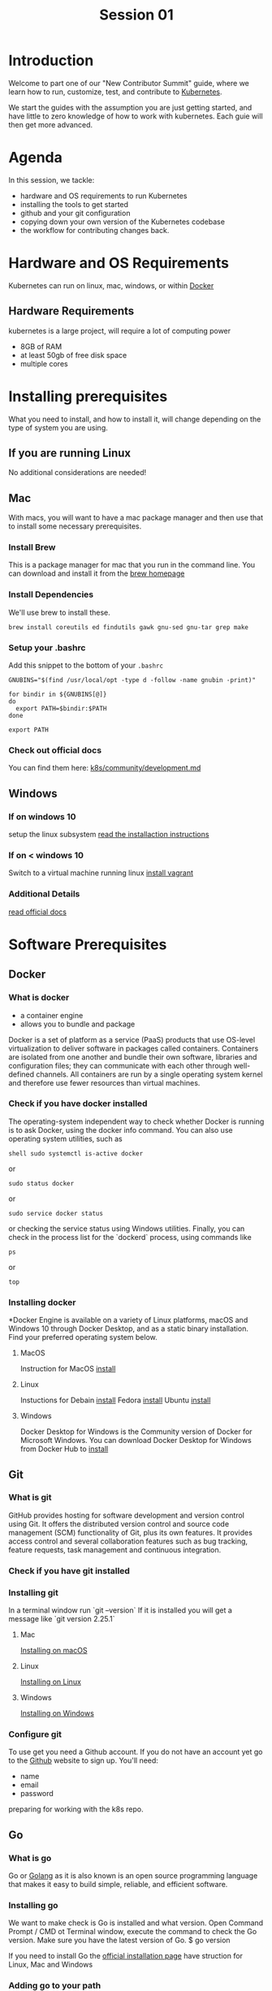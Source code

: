 #+TITLE: Session 01
#+HTML_HEAD_EXTRA: <link rel="preconnect" href="https://fonts.gstatic.com">
#+HTML_HEAD_EXTRA: <link href="https://fonts.googleapis.com/css2?family=IBM+Plex+Sans:ital,wght@0,100;0,200;0,300;0,400;0,500;0,600;0,700;1,100;1,200;1,300;1,400;1,500;1,600;1,700&display=swap" rel="stylesheet">
#+HTML_HEAD_EXTRA: <link rel='stylesheet' href='aesthetic/main.css' />

* Introduction
Welcome to part one of our "New Contributor Summit" guide, where we learn how to
run, customize, test, and contribute to [[dfn:Kubernetes][Kubernetes]].

We start the guides with the assumption you are just getting started, and have little to zero knowledge of how to work with kubernetes.  Each guie will then get more advanced.
* Agenda
In this session, we tackle:
- hardware and OS requirements to run Kubernetes
- installing the tools to get started
- github and your git configuration
- copying down your own version of the Kubernetes codebase
- the workflow for contributing changes back.
* Hardware and OS Requirements
Kubernetes can run on linux, mac, windows, or within [[dfn:Docker][Docker]]
** Hardware Requirements
# [[mn:1][If using Docker for Mac (or Windows), dedicate the Docker system multiple CPU cores and 6GB RAM]]
kubernetes is a large project, will require a lot of computing power
- 8GB of RAM
- at least 50gb of free disk space
- multiple cores
*  Installing prerequisites
What you need to install, and how to install it, will change depending on the type of system you are using.
** If you are running Linux
No additional considerations are needed!
** Mac
With macs, you will want to have a mac package manager and then use that to install some necessary prerequisites.
*** Install Brew
This is a package manager for mac that you run in the command line. You can
download and install it from the [[https://brew.sh][brew homepage]]
*** Install Dependencies
We'll use brew to install these.
#+begin_src shell
brew install coreutils ed findutils gawk gnu-sed gnu-tar grep make
#+end_src
*** Setup your .bashrc
Add this snippet to the bottom of your ~.bashrc~
#+begin_src
GNUBINS="$(find /usr/local/opt -type d -follow -name gnubin -print)"

for bindir in ${GNUBINS[@]}
do
  export PATH=$bindir:$PATH
done

export PATH
#+end_src
*** Check out official docs
You can find them here: [[https://github.com/kubernetes/community/blob/master/contributors/devel/development.md#setting-up-macos][k8s/community/development.md]]
** Windows
*** If on windows 10
setup the linux subsystem
[[https://docs.microsoft.com/en-us/windows/wsl/install-win10][read the installaction instructions]]
*** If on < windows 10
Switch to a virtual machine running linux
[[https://www.vagrantup.com/docs/installation][install vagrant]]
*** Additional Details
[[https://github.com/kubernetes/community/blob/master/contributors/devel/development.md#setting-up-windows][read official docs]]
* Software Prerequisites
** Docker
*** What is docker
- a container engine
- allows you to bundle and package
Docker is a set of platform as a service (PaaS) products that use OS-level virtualization to deliver software in packages called containers.
Containers are isolated from one another and bundle their own software, libraries and configuration files; they can communicate with each other through well-defined channels.
All containers are run by a single operating system kernel and therefore use fewer resources than virtual machines.
*** Check if you have docker installed
The operating-system independent way to check whether Docker is running is to ask Docker, using the docker info command.
You can also use operating system utilities, such as
#+begin_src
shell sudo systemctl is-active docker
#+end_src
or
#+begin_src
sudo status docker
#+end_src
or
#+begin_src
sudo service docker status
#+end_src
 or checking the service status using Windows utilities.
 Finally, you can check in the process list for the `dockerd` process, using commands like
 #+begin_src
 ps
 #+end_src
 or
 #+begin_src
 top
 #+end_src

*** Installing docker
*Docker Engine is available on a variety of Linux platforms, macOS and Windows 10 through Docker Desktop, and as a static binary installation.
Find your preferred operating system below.

**** MacOS
Instruction for MacOS [[https://docs.docker.com/docker-for-mac/install/][install]]

**** Linux
Instuctions for
Debain [[https://docs.docker.com/engine/install/debian/][install]]
Fedora [[https://docs.docker.com/engine/install/fedora/][install]]
Ubuntu [[https://docs.docker.com/engine/install/ubuntu/][install]]

**** Windows
Docker Desktop for Windows is the Community version of Docker for Microsoft Windows.
You can download Docker Desktop for Windows from Docker Hub to [[https://docs.docker.com/docker-for-windows/install/][install]]


** Git
*** What is git
GitHub provides hosting for software development and version control using Git.
It offers the distributed version control and source code management (SCM) functionality of Git, plus its own features.
It provides access control and several collaboration features such as bug tracking, feature requests, task management and continuous integration.

*** Check if you have git installed
*** Installing git
In a terminal window run
`git --version`
If it is installed you will get a message like `git version 2.25.1`

**** Mac
[[https://github.com/git-guides/install-git#install-git-on-mac][Installing on macOS]]

**** Linux
[[https://github.com/git-guides/install-git#install-git-on-linux][Installing on Linux]]

**** Windows
[[https://github.com/git-guides/install-git#install-git-on-windows][Installing on Windows]]

*** Configure git
To use get you need a Github account.
If you do not have an account yet go to the [[https://github.com/][Github]] website to sign up.
You'll need:
- name
- email
- password

preparing for working with the k8s repo.
** Go
*** What is go
Go or [[https://golang.org/][Golang]] as it is also known is an open source programming language that makes it easy to build simple, reliable, and efficient software.
*** Installing go
We want to make check is Go is installed and what version.
Open Command Prompt / CMD ot Terminal window, execute the command to check the Go version. Make sure you have the latest version of Go.
$ go version

If you need to install Go the [[https://golang.org/doc/install][official installation page]] have struction for Linux, Mac and Windows

*** Adding go to your path
and knowing how to find your $GOPATH -- We can look here: https://golang.org/doc/gopath_code.html
** SSH Keys
*** what is ssh
SSH is a secure protocol used as the primary means of connecting to Linux servers remotely.
It provides a text-based interface by spawning a remote shell.
After connecting, all commands you type in your local terminal are sent to the remote server and executed there.
SSH keys are a matching set of cryptographic keys which can be used for authentication. Each set contains a public and a private key.
The public key can be shared freely without concern, while the private key must be vigilantly guarded and never exposed to anyone.
*** creating a new ssh key
To generate an RSA key pair on your local computer, type:
- ssh-keygen
This will create to files in the .ssh directory. Your private key id_rsa. and public key id_rsa.pub

* Github configuration
** Signing up for github account
** Uploading your SSH Key
** Signing the CNCF CLA
* Forking and Cloning K8s
** brief tour of k8s repo
** forking to your own repo
** cloning k8s down to your own computer
* The Kubernetes git workflow
** k8s/k8s is 'upstream'
** you create a branch on your fork, and push and make changes.
** then open a pr in upstream, comparing across forks.
* Getting Additional Help
We won't be doing this live, but are there other resources we can offer for help?  perhaps a slack channel that we'd be moderating during NCW times?  A repo in which they can open issues for their questions?
* What's Next?
Outline of session 2.  You have all the requirements, now we will build and hack on kubernetes!

* Footnotes

#+REVEAL_ROOT: https://cdnjs.cloudflare.com/ajax/libs/reveal.js/3.9.2
# #+REVEAL_TITLE_SLIDE:
#+NOREVEAL_DEFAULT_FRAG_STYLE: YY
#+NOREVEAL_EXTRA_CSS: YY
#+NOREVEAL_EXTRA_JS: YY
#+REVEAL_HLEVEL: 2
#+REVEAL_MARGIN: 0.1
#+REVEAL_WIDTH: 1000
#+REVEAL_HEIGHT: 600
#+REVEAL_MAX_SCALE: 5.5
#+REVEAL_MIN_SCALE: 0.2
#+REVEAL_PLUGINS: (markdown notes highlight multiplex)
#+REVEAL_SLIDE_NUMBER: ""
#+REVEAL_SPEED: 1
#+REVEAL_THEME: blood
#+REVEAL_THEME_OPTIONS: beige|black|blood|league|moon|night|serif|simple|sky|solarized|white
#+REVEAL_TRANS: cube
#+REVEAL_TRANS_OPTIONS: none|cube|fade|concave|convex|page|slide|zoom

#+OPTIONS: num:nil
#+OPTIONS: toc:nil
#+OPTIONS: mathjax:Y
#+OPTIONS: reveal_single_file:nil
#+OPTIONS: reveal_control:t
#+OPTIONS: reveal-progress:t
#+OPTIONS: reveal_history:nil
#+OPTIONS: reveal_center:t
#+OPTIONS: reveal_rolling_links:nil
#+OPTIONS: reveal_keyboard:t
#+OPTIONS: reveal_overview:t

